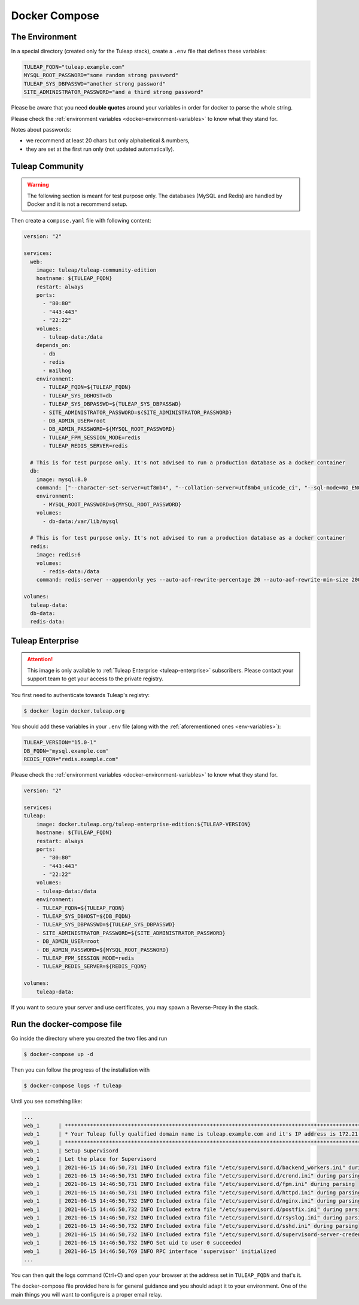 Docker Compose
===============

.. _env-variables:

The Environment
````````````````
In a special directory (created only for the Tuleap stack), create a ``.env`` file that defines these variables:

.. code-block:: ini

    TULEAP_FQDN="tuleap.example.com"
    MYSQL_ROOT_PASSWORD="some random strong password"
    TULEAP_SYS_DBPASSWD="another strong password"
    SITE_ADMINISTRATOR_PASSWORD="and a third strong password"

Please be aware that you need **double quotes** around your variables in order for docker to parse the whole string. 

Please check the :ref:`environment variables <docker-environment-variables>` to know what they stand for.

Notes about passwords:

* we recommend at least 20 chars but only alphabetical & numbers,
* they are set at the first run only (not updated automatically).

Tuleap Community
`````````````````
.. _docker-images-compose:

.. warning::

    The following section is meant for test purpose only. The databases (MySQL and Redis) are handled by Docker and it is not a recommend setup.


Then create a ``compose.yaml`` file with following content:

.. code-block:: yaml

    version: "2"

    services:
      web:
        image: tuleap/tuleap-community-edition
        hostname: ${TULEAP_FQDN}
        restart: always
        ports:
          - "80:80"
          - "443:443"
          - "22:22"
        volumes:
          - tuleap-data:/data
        depends_on:
          - db
          - redis
          - mailhog
        environment:
          - TULEAP_FQDN=${TULEAP_FQDN}
          - TULEAP_SYS_DBHOST=db
          - TULEAP_SYS_DBPASSWD=${TULEAP_SYS_DBPASSWD}
          - SITE_ADMINISTRATOR_PASSWORD=${SITE_ADMINISTRATOR_PASSWORD}
          - DB_ADMIN_USER=root
          - DB_ADMIN_PASSWORD=${MYSQL_ROOT_PASSWORD}
          - TULEAP_FPM_SESSION_MODE=redis
          - TULEAP_REDIS_SERVER=redis

      # This is for test purpose only. It's not advised to run a production database as a docker container
      db:
        image: mysql:8.0
        command: ["--character-set-server=utf8mb4", "--collation-server=utf8mb4_unicode_ci", "--sql-mode=NO_ENGINE_SUBSTITUTION"]
        environment:
          - MYSQL_ROOT_PASSWORD=${MYSQL_ROOT_PASSWORD}
        volumes:
          - db-data:/var/lib/mysql

      # This is for test purpose only. It's not advised to run a production database as a docker container
      redis:
        image: redis:6
        volumes:
          - redis-data:/data
        command: redis-server --appendonly yes --auto-aof-rewrite-percentage 20 --auto-aof-rewrite-min-size 200kb

    volumes:
      tuleap-data:
      db-data:
      redis-data:

Tuleap Enterprise
`````````````````
.. attention::

  This image is only available to :ref:`Tuleap Enterprise <tuleap-enterprise>` subscribers. Please contact your support
  team to get your access to the private registry.

You first need to authenticate towards Tuleap's registry:

.. code-block:: bash

    $ docker login docker.tuleap.org

You should add these variables in your ``.env`` file (along with the :ref:`aforementioned ones <env-variables>`):

.. code-block:: ini

    TULEAP_VERSION="15.0-1"
    DB_FQDN="mysql.example.com"
    REDIS_FQDN="redis.example.com"

Please check the :ref:`environment variables <docker-environment-variables>` to know what they stand for.

.. code-block:: yaml

    version: "2"

    services:
    tuleap:
        image: docker.tuleap.org/tuleap-enterprise-edition:${TULEAP-VERSION}
        hostname: ${TULEAP_FQDN}
        restart: always
        ports:
          - "80:80"
          - "443:443"
          - "22:22"
        volumes:
        - tuleap-data:/data
        environment:
        - TULEAP_FQDN=${TULEAP_FQDN}
        - TULEAP_SYS_DBHOST=${DB_FQDN}
        - TULEAP_SYS_DBPASSWD=${TULEAP_SYS_DBPASSWD}
        - SITE_ADMINISTRATOR_PASSWORD=${SITE_ADMINISTRATOR_PASSWORD}
        - DB_ADMIN_USER=root
        - DB_ADMIN_PASSWORD=${MYSQL_ROOT_PASSWORD}
        - TULEAP_FPM_SESSION_MODE=redis
        - TULEAP_REDIS_SERVER=${REDIS_FQDN}

    volumes: 
        tuleap-data:

If you want to secure your server and use certificates, you may spawn a Reverse-Proxy in the stack.

Run the docker-compose file
```````````````````````````

Go inside the directory where you created the two files and run

.. code-block:: bash

    $ docker-compose up -d

Then you can follow the progress of the installation with

.. code-block:: bash

    $ docker-compose logs -f tuleap

Until you see something like:

.. code-block::

    ...
    web_1      | ***********************************************************************************************************
    web_1      | * Your Tuleap fully qualified domain name is tuleap.example.com and it's IP address is 172.21.0.5         *
    web_1      | ***********************************************************************************************************
    web_1      | Setup Supervisord
    web_1      | Let the place for Supervisord
    web_1      | 2021-06-15 14:46:50,731 INFO Included extra file "/etc/supervisord.d/backend_workers.ini" during parsing
    web_1      | 2021-06-15 14:46:50,731 INFO Included extra file "/etc/supervisord.d/crond.ini" during parsing
    web_1      | 2021-06-15 14:46:50,731 INFO Included extra file "/etc/supervisord.d/fpm.ini" during parsing
    web_1      | 2021-06-15 14:46:50,731 INFO Included extra file "/etc/supervisord.d/httpd.ini" during parsing
    web_1      | 2021-06-15 14:46:50,732 INFO Included extra file "/etc/supervisord.d/nginx.ini" during parsing
    web_1      | 2021-06-15 14:46:50,732 INFO Included extra file "/etc/supervisord.d/postfix.ini" during parsing
    web_1      | 2021-06-15 14:46:50,732 INFO Included extra file "/etc/supervisord.d/rsyslog.ini" during parsing
    web_1      | 2021-06-15 14:46:50,732 INFO Included extra file "/etc/supervisord.d/sshd.ini" during parsing
    web_1      | 2021-06-15 14:46:50,732 INFO Included extra file "/etc/supervisord.d/supervisord-server-credentials.ini" during parsing
    web_1      | 2021-06-15 14:46:50,732 INFO Set uid to user 0 succeeded
    web_1      | 2021-06-15 14:46:50,769 INFO RPC interface 'supervisor' initialized
    ...

You can then quit the logs command (Ctrl+C) and open your browser at the address set in ``TULEAP_FQDN`` and that's it.

The docker-compose file provided here is for general guidance and you should adapt it to your environment. 
One of the main things you will want to configure is a proper email relay.